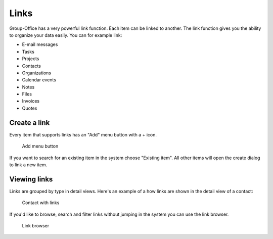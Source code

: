 
Links
=====

Group-Office has a very powerful link function. Each item can be linked to 
another. The link function gives you the ability to organize your data easily.
You can for example link:

- E-mail messages
- Tasks
- Projects
- Contacts
- Organizations
- Calendar events
- Notes
- Files
- Invoices
- Quotes

Create a link
-------------

Every item that supports links has an "Add" menu button with a + icon.

.. figure:: /_static/using/links/add-menu.png
   :width: 50%

   Add menu button

If you want to search for an existing item in the system choose "Existing item".
All other items will open the create dialog to link a new item.

Viewing links
-------------

Links are grouped by type in detail views. Here's an example of a how links are 
shown in the detail view of a contact:

.. figure:: /_static/using/links/contact-with-links.png
   :width: 50%

   Contact with links

If you'd like to browse, search and filter links without jumping in the system
you can use the link browser.

.. figure:: /_static/using/links/link-browser.png

  Link browser
